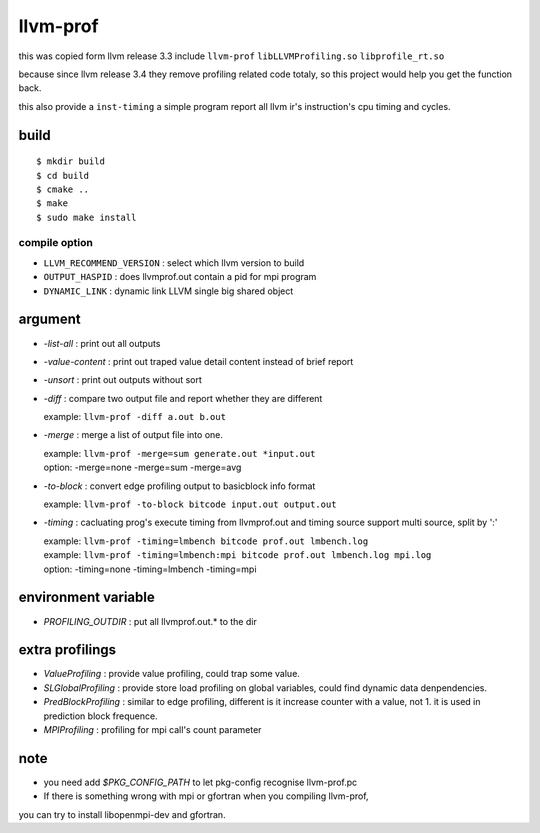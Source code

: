 llvm-prof
===========

this was copied form llvm release 3.3 include ``llvm-prof`` ``libLLVMProfiling.so``
``libprofile_rt.so``

because since llvm release 3.4 they remove profiling related code totaly, so
this project would help you get the function back.

this also provide a ``inst-timing`` a simple program report all llvm ir's
instruction's cpu timing and cycles.

build
------

::

	$ mkdir build
	$ cd build
	$ cmake .. 
	$ make 
	$ sudo make install

compile option
~~~~~~~~~~~~~~~

*  ``LLVM_RECOMMEND_VERSION`` : select which llvm version to build
*  ``OUTPUT_HASPID``          : does llvmprof.out contain a pid for mpi program
*  ``DYNAMIC_LINK``           : dynamic link LLVM single big shared object

argument
---------

* `-list-all`      : print out all outputs
* `-value-content` : print out traped value detail content instead of brief report
* `-unsort`        : print out outputs without sort
* `-diff`          : 
  compare two output file and report whether they are different

  | example: ``llvm-prof -diff a.out b.out``

* `-merge`         : merge a list of output file into one.

  | example: ``llvm-prof -merge=sum generate.out *input.out``
  | option: -merge=none -merge=sum -merge=avg

* `-to-block`      : convert edge profiling output to basicblock info format

  | example: ``llvm-prof -to-block bitcode input.out output.out``

* `-timing`        : 
  cacluating prog's execute timing from llvmprof.out and timing source
  support multi source, split by ':'

  | example: ``llvm-prof -timing=lmbench bitcode prof.out lmbench.log``
  | example: ``llvm-prof -timing=lmbench:mpi bitcode prof.out lmbench.log mpi.log``
  | option: -timing=none -timing=lmbench -timing=mpi

environment variable
---------------------

* `PROFILING_OUTDIR` : put all llvmprof.out.\* to the dir

extra profilings
-----------------

* *ValueProfiling*    : provide value profiling, could trap some value.
* *SLGlobalProfiling* : provide store load profiling on global variables, could
  find dynamic data denpendencies.
* *PredBlockProfiling* : similar to edge profiling, different is it increase
  counter with a value, not 1. it is used in prediction block frequence.
* *MPIProfiling* : profiling for mpi call's count parameter

note
-----

* you need add `$PKG_CONFIG_PATH` to let pkg-config recognise llvm-prof.pc
* If there is something wrong with mpi or gfortran when you compiling llvm-prof,
you can try to install libopenmpi-dev and gfortran.
